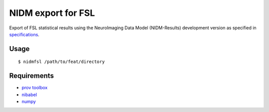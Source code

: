 NIDM export for FSL
===================

Export of FSL statistical results using the NeuroImaging Data Model
(NIDM-Results) development version as specified in `specifications`_.

Usage
-----

::

    $ nidmfsl /path/to/feat/directory

Requirements
------------

-  `prov toolbox`_
-  `nibabel`_
-  `numpy`_

.. _specifications: http://nidm.nidash.org/specs/nidm-results.html
.. _prov toolbox: https://github.com/trungdong/prov
.. _nibabel: http://nipy.org/nibabel/
.. _numpy: http://www.numpy.org/